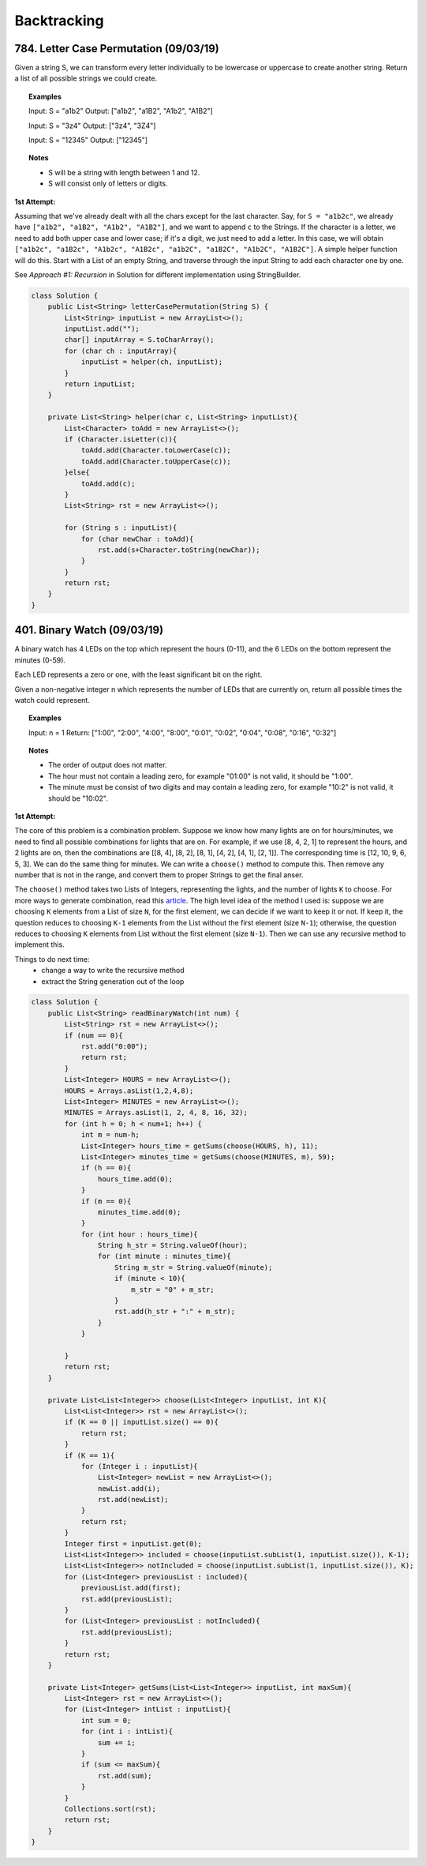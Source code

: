 ==================================
Backtracking
==================================

-----------------------------------------
784. Letter Case Permutation (09/03/19)
-----------------------------------------
Given a string S, we can transform every letter individually to be lowercase or uppercase to create another string.  Return a list of all possible strings we could create.

.. topic::  Examples

    Input: S = "a1b2"
    Output: ["a1b2", "a1B2", "A1b2", "A1B2"]

    Input: S = "3z4"
    Output: ["3z4", "3Z4"]

    Input: S = "12345"
    Output: ["12345"]

.. topic:: Notes

    - S will be a string with length between 1 and 12.
    - S will consist only of letters or digits.

**1st Attempt:**

Assuming that we've already dealt with all the chars except for the last character. Say, for ``S = "a1b2c"``, we already have ``["a1b2", "a1B2", "A1b2", "A1B2"]``, and we want to append ``c`` to the Strings. If the character is a letter, we need to add both upper case and lower case; if it's a digit, we just need to add a letter. In this case, we will obtain ``["a1b2c", "a1B2c", "A1b2c", "A1B2c", "a1b2C", "a1B2C", "A1b2C", "A1B2C"]``. A simple helper function will do this. Start with a List of an empty String, and traverse through the input String to add each character one by one.

See *Approach #1: Recursion* in Solution for different implementation using StringBuilder.

.. code-block:: java

    class Solution {
        public List<String> letterCasePermutation(String S) {
            List<String> inputList = new ArrayList<>();
            inputList.add("");
            char[] inputArray = S.toCharArray();
            for (char ch : inputArray){
                inputList = helper(ch, inputList);
            }
            return inputList;
        }
        
        private List<String> helper(char c, List<String> inputList){
            List<Character> toAdd = new ArrayList<>();
            if (Character.isLetter(c)){
                toAdd.add(Character.toLowerCase(c));
                toAdd.add(Character.toUpperCase(c));
            }else{
                toAdd.add(c);
            }
            List<String> rst = new ArrayList<>();

            for (String s : inputList){
                for (char newChar : toAdd){
                    rst.add(s+Character.toString(newChar));
                }
            }
            return rst;
        }
    }

-----------------------------------------
401. Binary Watch (09/03/19)
-----------------------------------------
A binary watch has 4 LEDs on the top which represent the hours (0-11), and the 6 LEDs on the bottom represent the minutes (0-59).

Each LED represents a zero or one, with the least significant bit on the right.

Given a non-negative integer n which represents the number of LEDs that are currently on, return all possible times the watch could represent.

.. topic::  Examples

    Input: n = 1
    Return: ["1:00", "2:00", "4:00", "8:00", "0:01", "0:02", "0:04", "0:08", "0:16", "0:32"]

.. topic:: Notes

    - The order of output does not matter.
    - The hour must not contain a leading zero, for example "01:00" is not valid, it should be "1:00".
    - The minute must be consist of two digits and may contain a leading zero, for example "10:2" is not valid, it should be "10:02".

**1st Attempt:**

The core of this problem is a combination problem. Suppose we know how many lights are on for hours/minutes, we need to find all possible combinations for lights that are on. For example, if we use [8, 4, 2, 1] to represent the hours, and 2 lights are on, then the combinations are [[8, 4], [8, 2], [8, 1], [4, 2], [4, 1], [2, 1]]. The corresponding time is [12, 10, 9, 6, 5, 3]. We can do the same thing for minutes. We can write a ``choose()`` method to compute this. Then remove any number that is not in the range, and convert them to proper Strings to get the final anser.

The ``choose()`` method takes two Lists of Integers, representing the lights, and the number of lights ``K`` to choose. For more ways to generate combination, read this `article <https://www.baeldung.com/java-combinations-algorithm>`_. The high level idea of the method I used is: suppose we are choosing ``K`` elements from a List of size ``N``, for the first element, we can decide if we want to keep it or not. If keep it, the question reduces to choosing ``K-1`` elements from the List without the first element (size ``N-1``); otherwise, the question reduces to choosing ``K`` elements from List without the first element (size ``N-1``). Then we can use any recursive method to implement this.

Things to do next time:
    - change a way to write the recursive method
    - extract the String generation out of the loop

.. code-block:: java

    class Solution {
        public List<String> readBinaryWatch(int num) {
            List<String> rst = new ArrayList<>();
            if (num == 0){
                rst.add("0:00");
                return rst;
            }
            List<Integer> HOURS = new ArrayList<>();
            HOURS = Arrays.asList(1,2,4,8);
            List<Integer> MINUTES = new ArrayList<>();
            MINUTES = Arrays.asList(1, 2, 4, 8, 16, 32);
            for (int h = 0; h < num+1; h++) {
                int m = num-h;
                List<Integer> hours_time = getSums(choose(HOURS, h), 11);
                List<Integer> minutes_time = getSums(choose(MINUTES, m), 59);
                if (h == 0){
                    hours_time.add(0);
                }
                if (m == 0){
                    minutes_time.add(0);
                }
                for (int hour : hours_time){
                    String h_str = String.valueOf(hour);
                    for (int minute : minutes_time){
                        String m_str = String.valueOf(minute);
                        if (minute < 10){
                            m_str = "0" + m_str;
                        }
                        rst.add(h_str + ":" + m_str);
                    }
                }

            }
            return rst;
        }
        
        private List<List<Integer>> choose(List<Integer> inputList, int K){
            List<List<Integer>> rst = new ArrayList<>();
            if (K == 0 || inputList.size() == 0){
                return rst;
            }
            if (K == 1){
                for (Integer i : inputList){
                    List<Integer> newList = new ArrayList<>();
                    newList.add(i);
                    rst.add(newList);
                }
                return rst;
            }
            Integer first = inputList.get(0);
            List<List<Integer>> included = choose(inputList.subList(1, inputList.size()), K-1);
            List<List<Integer>> notIncluded = choose(inputList.subList(1, inputList.size()), K);
            for (List<Integer> previousList : included){
                previousList.add(first);
                rst.add(previousList);
            }
            for (List<Integer> previousList : notIncluded){
                rst.add(previousList);
            }
            return rst;
        }
        
        private List<Integer> getSums(List<List<Integer>> inputList, int maxSum){
            List<Integer> rst = new ArrayList<>();
            for (List<Integer> intList : inputList){
                int sum = 0;
                for (int i : intList){
                    sum += i;
                }
                if (sum <= maxSum){
                    rst.add(sum);
                }
            }
            Collections.sort(rst);
            return rst;
        }
    }